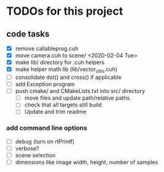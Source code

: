 
* TODOs for this project

** code tasks

- [X] remove callableprog.cuh
- [X] move camera.cuh to scene/ <2020-02-04 Tue>
- [X] make lib/ directory for .cuh helpers
- [X] make helper math lib (lib/vector_utils.cuh)
- [ ] consolidate dot() and cross() if applicable
- [ ] add Exception program
- [ ] push cmake/ and CMakeLists.txt into src/ directory
   - [ ] move files and update path/relative paths
   - [ ] check that all targets still build
   - [ ] Update and trim readme

*** add command line options

 - [ ] debug (turn on rtPrintf)
 - [ ] verbose?
 - [ ] scene selection
 - [ ] dimensions like image width, height, number of samples
